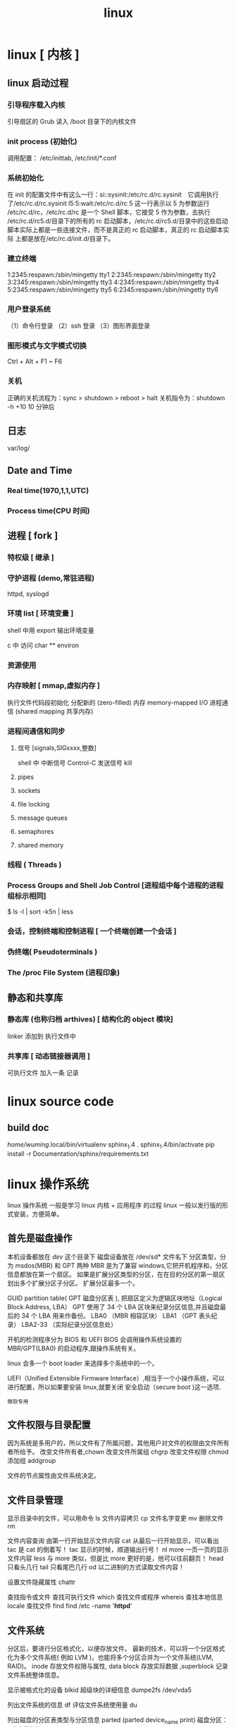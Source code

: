 #+TITLE: linux

* linux [ 内核 ]
** linux 启动过程
*** 引导程序载入内核
    引导扇区的 Grub 读入 /boot 目录下的内核文件
*** init process  (初始化)
    调用配置： /etc/inittab, /etc/init/*.conf
*** 系统初始化
    在 init 的配置文件中有这么一行：si::sysinit:/etc/rc.d/rc.sysinit　它调用执行
    了/etc/rc.d/rc.sysinit l5:5:wait:/etc/rc.d/rc 5 这一行表示以 5 为参数运行
    /etc/rc.d/rc，/etc/rc.d/rc 是一个 Shell 脚本，它接受 5 作为参数，去执行
    /etc/rc.d/rc5.d/目录下的所有的 rc 启动脚本，/etc/rc.d/rc5.d/目录中的这些启动
    脚本实际上都是一些连接文件，而不是真正的 rc 启动脚本，真正的 rc 启动脚本实际
    上都是放在/etc/rc.d/init.d/目录下。
*** 建立终端 
    1:2345:respawn:/sbin/mingetty tty1
    2:2345:respawn:/sbin/mingetty tty2
    3:2345:respawn:/sbin/mingetty tty3
    4:2345:respawn:/sbin/mingetty tty4
    5:2345:respawn:/sbin/mingetty tty5
    6:2345:respawn:/sbin/mingetty tty6
*** 用户登录系统
    （1）命令行登录
    （2）ssh 登录
    （3）图形界面登录
*** 图形模式与文字模式切换
    Ctrl + Alt + F1 ~ F6
*** 关机
    正确的关机流程为：sync > shutdown > reboot > halt
    关机指令为：shutdown -h +10 10 分钟后
** 日志
    var/log/
** Date and Time
*** Real time(1970,1,1,UTC) 
*** Process time(CPU 时间)
** 进程 [ fork ]
*** 特权级 [ 继承 ]
*** 守护进程 (demo,常驻进程)
    httpd, syslogd
*** 环境 list [ 环境变量 ]
    shell 中用 export 输出环境变量
    
    c 中 
   访问  char ** environ
*** 资源使用
*** 内存映射 [ mmap,虚拟内存 ]
    执行文件代码段初始化    
    分配新的 (zero-filled) 内存
    memory-mapped I/O
    进程通信 (shared mapping 共享内存)
*** 进程间通信和同步
**** 信号 [signals,SIGxxxx,整数]
     shell 中   
     中断信号 Control-C
     发送信号 kill

**** pipes 
**** sockets
**** file locking
**** message queues
**** semaphores
**** shared memory
*** 线程 ( Threads )
*** Process Groups and Shell Job Control [进程组中每个进程的进程组标示相同]
    $ ls -l | sort -k5n | less
*** 会话，控制终端和控制进程 [ 一个终端创建一个会话 ]
*** 伪终端( Pseudoterminals )
*** The /proc File System (进程印象)

** 静态和共享库 
*** 静态库 (也称归档 arthives) [ 结构化的 object 模块] 
    linker  添加到 执行文件中
*** 共享库 [ 动态链接器调用 ]
    可执行文件  加入一条 记录
* linux source code
** build doc 
  	 /home/wuming/.local/bin/virtualenv sphinx_1.4
	 . sphinx_1.4/bin/activate
	 pip install -r Documentation/sphinx/requirements.txt
* linux 操作系统 
  linux 操作系统 一般是学习 linux 内核  + 应用程序 的过程 
  linux 一般以发行版的形式安装，方便简单。
** 首先是磁盘操作
  本机设备都放在 /dev/ 这个目录下
  磁盘设备放在 /dev/sd* 文件名下
  分区类型，分为 msdos(MBR) 和 GPT 两种
  MBR 是为了兼容 windows,它把开机程序和，分区信息都放在第一个扇区。
  如果是扩展分区类型的分区，在在目的分区的第一扇区划出多个扩展分区子分区。
  扩展分区最多一个。

  
  GUID partition table(  GPT 磁盘分区表 ), 把扇区定义为逻辑区块地址（Logical Block Address, LBA）
  GPT 使用了 34 个 LBA 区块来纪录分区信息,并且磁盘最后的 34 个 LBA 用来作备份。
  LBA0 （MBR 相容区块）
  LBA1 （GPT 表头纪录）
  LBA2-33 （实际纪录分区信息处）
  

  开机的检测程序分为 BIOS 和 UEFI
  BIOS 会调用操作系统设置的 MBR/GPT(LBA0) 的启动程序,跟操作系统有关。
  
  linux 会多一个 boot loader 来选择多个系统中的一个。
  
 UEFI（Unified Extensible Firmware Interface）,相当于一个小操作系统，可以进行配置，所以如果要安装 linux,就要关闭 安全启动（secure boot )这一选项.  
 : 微软专用
** 文件权限与目录配置
   因为系统是多用户的，所以文件有了所属问题，其他用户对文件的权限由文件所有者所给予。
   改变文件所有者,chown
   改变文件所属组 chgrp
   改变文件权限 chmod
   添加组  addgroup
   
   文件的节点属性由文件系统决定。
** 文件目录管理
   显示目录中的文件，可以用命令 ls
   文件内容拷贝 cp
   文件名字变更 mv
   删除文件 rm
   
   文件内容查询 
   由第一行开始显示文件内容 cat
   从最后一行开始显示，可以看出 tac 是 cat 的倒着写！ tac
   显示的时候，顺道输出行号！ nl 
   more 一页一页的显示文件内容
   less 与 more 类似，但是比 more 更好的是，他可以往前翻页！
   head 只看头几行
   tail 只看尾巴几行
   od 以二进制的方式读取文件内容！
   
   设置文件隐藏属性 chattr
   
   查找指令或文件
   查找可执行文件 which
   查找文件或程序 whereis 
   查找本地信息 locale
   查找文件 find find /etc -name '*httpd*'
** 文件系统 
   分区后，要进行分区格式化，以便存放文件。
   最新的技术，可以将一个分区格式化为多个文件系统( 例如 LVM )，也能将多个分区合并为一个文件系统(LVM, RAID)。
   inode 存放文件权限与属性, data block 存放实际数据 ,superblock 记录文件系统整体信息。

   显示被格式化的设备 blkid
   超级块的详细信息  dumpe2fs /dev/vda5

   列出文件系统的信息 df
   评估文件系统使用量  du

   列出磁盘的分区表类型与分区信息 parted (parted device_name print)
   磁盘分区： gdisk/fdisk
   
   开机挂载 /etc/fstab
   
   挂载交换文件 swapon /dev/vda6
   使用文件创建交换文件 mkswap
** 文件压缩技术
   压缩率有小到大 为 compress > gzip > bzip > xz, 但耗时久

   光盘写入工具
   创建镜像文件  mkisofs
** 账号与群组
   每个用户都有一个用户标示 UID
   同样每个组有一个数字表示  GID 
   id 可以显示用户信息  

   创建新用户，useradd
   删除用户 userdel
   修改用户属性 usermod

   获取文件属性 getfacl
   设置文件属性 setfacl

   切换到超级管理员权限运行 sudo 
   权限文件配置 /etc/sudoers

   查询使用者
   w
   who
   lastlog

   使用者对谈： write, mesg, wall
   
   使用者邮件信箱： mail
   mail -s "nice to meet you" vbird1
** 工作调度 cront
** 磁盘配额
   quota
** 系统服务
   service
** 软件安装 
** X Window 
** 编译内核
** 模块
 /lib/modules/$(uname -r)/kernel/
* linux 内存初始化
入口点 /arch/i386/kernel/head.S
